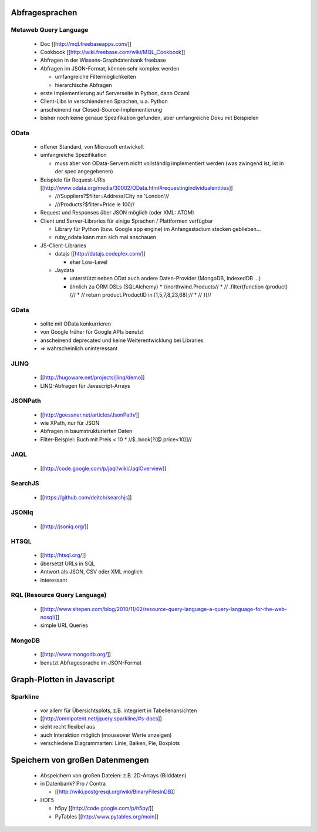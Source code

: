 Abfragesprachen
==========

Metaweb Query Language
------------------------------------------

  * Doc [[http://mql.freebaseapps.com/]]
  * Cookbook [[http://wiki.freebase.com/wiki/MQL_Cookbook]]
  * Abfragen in der Wissens-Graphdatenbank freebase
  * Abfragen im JSON-Format, können sehr komplex werden

    * umfangreiche Filtermöglichkeiten
    * hierarchische Abfragen

  * erste Implementierung auf Serverseite in Python, dann Ocaml
  * Client-Libs in verschiendenen Sprachen, u.a. Python
  * anscheinend nur Closed-Source-Implementierung
  * bisher noch keine genaue Spezifikation gefunden, aber umfangreiche Doku mit Beispielen

OData
---------

  * offener Standard, von Microsoft entwickelt
  * umfangreiche Spezifikation 

    * muss aber von OData-Servern nicht vollständig implementiert werden (was zwingend ist, ist in der spec angegebenen)

  * Beispiele für Request-URIs [[http://www.odata.org/media/30002/OData.html#requestingindividualentities]]

    * ///Suppliers?$filter=Address/City ne 'London'//
    * ///Products?$filter=Price le 100//

  * Request und Responses über JSON möglich (oder XML: ATOM)
  * Client und Server-Libraries für einige Sprachen / Plattformen verfügbar

    * Library für Python (bzw. Google app engine) im Anfangsstadium stecken geblieben...
    * ruby_odata kann man sich mal anschauen

  * JS-Client-Libraries

    * datajs [[http://datajs.codeplex.com/]] 

      * eher Low-Level

    * Jaydata

      * unterstützt neben ODat auch andere Daten-Provider (MongoDB, IndexedDB ...)
      * ähnlich zu ORM DSLs (SQLAlchemy)
        * //northwind.Products//
        * //        .filter(function (product) {//
        * //            return product.ProductID in [1,5,7,8,23,68];//
        * //        })//

GData
---------

  * sollte mit OData konkurrieren
  * von Google früher für Google APIs benutzt
  * anscheinend deprecated und keine Weiterentwicklung bei Libraries
  *  => wahrscheinlich uninteressant

JLINQ
--------

  *  [[http://hugoware.net/projects/jlinq/demo]]
  *  LINQ-Abfragen für Javascript-Arrays

JSONPath
--------------

  * [[http://goessner.net/articles/JsonPath/]]
  * wie XPath, nur für JSON
  * Abfragen in baumstrukturierten Daten
  * Filter-Beispiel: Buch mit Preis < 10
    * //$..book[?(@.price<10)]//

JAQL
-------

  * [[http://code.google.com/p/jaql/wiki/JaqlOverview]]

SearchJS
-------------

  * [[https://github.com/deitch/searchjs]]

JSONIq
---------

  * [[http://jsoniq.org/]]

HTSQL
---------

  * [[http://htsql.org/]]
  * übersetzt URLs in SQL
  * Antwort als JSON, CSV oder XML möglich
  * interessant

RQL (Resource Query Language)
--------------------------------------------------

  * [[http://www.sitepen.com/blog/2010/11/02/resource-query-language-a-query-language-for-the-web-nosql/]]
  * simple URL Queries

MongoDB
-------------

  * [[http://www.mongodb.org/]]
  * benutzt Abfragesprache im JSON-Format


Graph-Plotten in Javascript
================

Sparkline
------------

  * vor allem für Übersichtsplots, z.B. integriert in Tabellenansichten
  * [[http://omnipotent.net/jquery.sparkline/#s-docs]]
  * sieht recht flexibel aus
  * auch Interaktion möglich (mouseover Werte anzeigen)
  * verschiedene Diagrammarten: Linie, Balken, Pie, Boxplots


Speichern von großen Datenmengen
=====================

  * Abspeichern von großen Dateien: z.B. 2D-Arrays (Bilddaten)
  * in Datenbank? Pro / Contra

    * [[http://wiki.postgresql.org/wiki/BinaryFilesInDB]]

  * HDF5

    * h5py [[http://code.google.com/p/h5py/]]
    * PyTables [[http://www.pytables.org/moin]]

